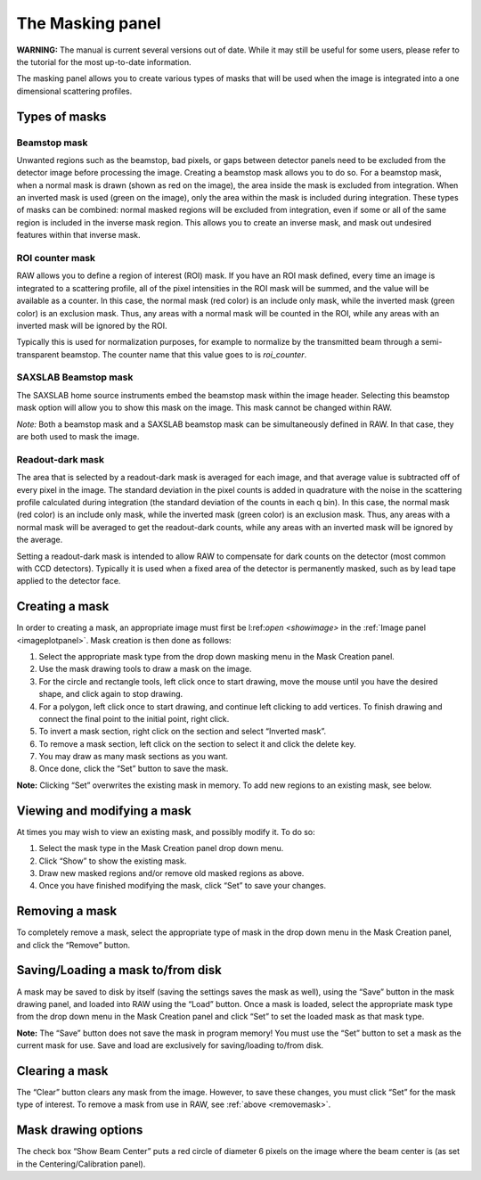 The Masking panel
=================

**WARNING:** The manual is current several versions out of date. While it may
still be useful for some users, please refer to the tutorial for the most
up-to-date information.

.. _masking:

The masking panel allows you to create various types of masks that will be used when the
image is integrated into a one dimensional scattering profiles.


Types of masks
--------------

Beamstop mask
~~~~~~~~~~~~~

Unwanted regions such as the beamstop, bad pixels, or gaps between detector panels need to
be excluded from the detector image before processing the image. Creating a beamstop mask
allows you to do so. For a beamstop mask, when a normal mask is drawn (shown as red on the
image), the area inside the mask is excluded from integration. When an inverted mask is used
(green on the image), only the area within the mask is included during integration. These
types of masks can be combined: normal masked regions will be excluded from integration, even
if some or all of the same region is included in the inverse mask region. This allows you to
create an inverse mask, and mask out undesired features within that inverse mask.


ROI counter mask
~~~~~~~~~~~~~~~~

.. _makeroimask:

RAW allows you to define a region of interest (ROI) mask. If you have an ROI mask defined,
every time an image is integrated to a scattering profile, all of the pixel intensities in
the ROI mask will be summed, and the value will be available as a counter. In this case, the
normal mask (red color) is an include only mask, while the inverted mask (green color) is an
exclusion mask. Thus, any areas with a normal mask will be counted in the ROI, while any areas
with an inverted mask will be ignored by the ROI.

Typically this is used for normalization purposes, for example to normalize by the transmitted
beam through a semi-transparent beamstop. The counter name that this value goes to is *roi_counter*.


SAXSLAB Beamstop mask
~~~~~~~~~~~~~~~~~~~~~

The SAXSLAB home source instruments embed the beamstop mask within the image header. Selecting this
beamstop mask option will allow you to show this mask on the image. This mask cannot be changed within RAW.

*Note:* Both a beamstop mask and a SAXSLAB beamstop mask can be simultaneously defined in RAW. In that
case, they are both used to mask the image.


Readout-dark mask
~~~~~~~~~~~~~~~~~

The area that is selected by a readout-dark mask is averaged for each image, and that average
value is subtracted off of every pixel in the image. The standard deviation in the pixel counts
is added in quadrature with the noise in the scattering profile calculated during integration
(the standard deviation of the counts in each q bin). In this case, the normal mask (red color)
is an include only mask, while the inverted mask (green color) is an exclusion mask. Thus, any
areas with a normal mask will be averaged to get the readout-dark counts, while any areas with
an inverted mask will be ignored by the average.

Setting a readout-dark mask is intended to allow RAW to compensate for dark counts on the detector
(most common with CCD detectors). Typically it is used when a fixed area of the detector is
permanently masked, such as by lead tape applied to the detector face.


Creating a mask
---------------

In order to creating a mask, an appropriate image must first be l:ref:`open <showimage>`
in the :ref:`Image panel <imageplotpanel>`. Mask creation is then done as follows:

#.  Select the appropriate mask type from the drop down masking menu in the Mask Creation panel.

#.  Use the mask drawing tools to draw a mask on the image.

#.  For the circle and rectangle tools, left click once to start drawing, move the mouse until
    you have the desired shape, and click again to stop drawing.

#.  For a polygon, left click once to start drawing, and continue left clicking to add
    vertices. To finish drawing and connect the final point to the initial point, right click.

#.  To invert a mask section, right click on the section and select “Inverted mask”.

#.  To remove a mask section, left click on the section to select it and click the delete key.

#.  You may draw as many mask sections as you want.

#.  Once done, click the “Set” button to save the mask.

**Note:** Clicking “Set” overwrites the existing mask in memory. To add new regions to an existing
mask, see below.


Viewing and modifying a mask
----------------------------

At times you may wish to view an existing mask, and possibly modify it. To do so:

#.  Select the mask type in the Mask Creation panel drop down menu.

#.  Click “Show” to show the existing mask.

#.  Draw new masked regions and/or remove old masked regions as above.

#.  Once you have finished modifying the mask, click “Set” to save your changes.


Removing a mask
---------------

.. _removemask:

To completely remove a mask, select the appropriate type of mask in the drop down menu
in the Mask Creation panel, and click the “Remove” button.


Saving/Loading a mask to/from disk
----------------------------------

A mask may be saved to disk by itself (saving the settings saves the mask as well),
using the “Save” button in the mask drawing panel, and loaded into RAW using the “Load”
button. Once a mask is loaded, select the appropriate mask type from the drop down menu
in the Mask Creation panel and click “Set” to set the loaded mask as that mask type.


**Note:** The “Save” button does not save the mask in program memory! You must use the
“Set” button to set a mask as the current mask for use. Save and load are exclusively for
saving/loading to/from disk.


Clearing a mask
---------------

The “Clear” button clears any mask from the image. However, to save these changes, you must click
“Set” for the mask type of interest. To remove a mask from use in RAW, see :ref:`above <removemask>`.


Mask drawing options
--------------------

The check box “Show Beam Center” puts a red circle of diameter 6 pixels on the image where the
beam center is (as set in the Centering/Calibration panel).

